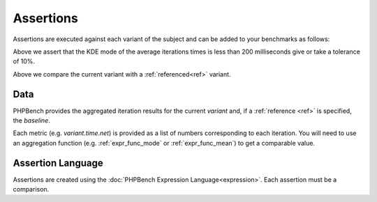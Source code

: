 Assertions
==========

Assertions are executed against each variant of the subject and can be added
to your benchmarks as follows:

.. codeimport:: ../examples/Assertion/ExampleAssertionsBench.php
  :language: php
  :sections: all,bench_time

Above we assert that the KDE mode of the average iterations times is less than
200 milliseconds give or take a tolerance of 10%.

.. codeimport:: ../examples/Assertion/ExampleAssertionsBench.php
  :language: php
  :sections: all,bench_time_baseline

Above we compare the current variant with a :ref:`referenced<ref>` variant.

Data
----

PHPBench provides the aggregated iteration results for the current `variant`
and, if a :ref:`reference <ref>` is specified, the `baseline`.

.. codeimport:: ../examples/Assertion/ExampleAssertionsBench.php
  :language: php
  :sections: data_access

Each metric (e.g. `variant.time.net`) is provided as a list of numbers
corresponding to each iteration. You will need to use an aggregation function
(e.g. :ref:`expr_func_mode` or :ref:`expr_func_mean`) to get a comparable
value.

Assertion Language
------------------

Assertions are created using the :doc:`PHPBench Expression
Language<expression>`. Each assertion must be a comparison.
